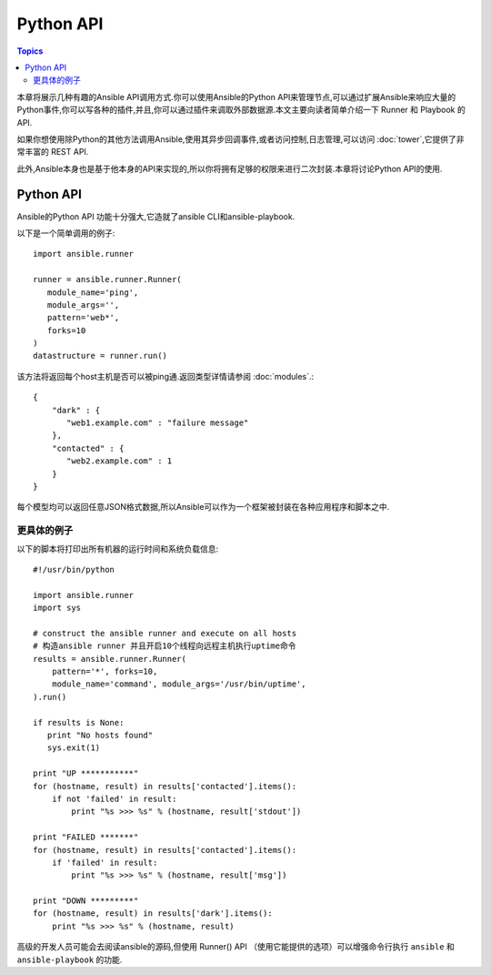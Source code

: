 Python API
==================

.. contents:: Topics

本章将展示几种有趣的Ansible API调用方式.你可以使用Ansible的Python API来管理节点,可以通过扩展Ansible来响应大量的Python事件,你可以写各种的插件,并且,你可以通过插件来调取外部数据源.本文主要向读者简单介绍一下 Runner 和 Playbook 的API.

如果你想使用除Python的其他方法调用Ansible,使用其异步回调事件,或者访问控制,日志管理,可以访问 :doc:`tower`,它提供了非常丰富的 REST API.

此外,Ansible本身也是基于他本身的API来实现的,所以你将拥有足够的权限来进行二次封装.本章将讨论Python API的使用.

.. _python_api:

Python API
--------------

Ansible的Python API 功能十分强大,它造就了ansible CLI和ansible-playbook.

以下是一个简单调用的例子::

    import ansible.runner

    runner = ansible.runner.Runner(
       module_name='ping',
       module_args='',
       pattern='web*',
       forks=10
    )
    datastructure = runner.run()


该方法将返回每个host主机是否可以被ping通.返回类型详情请参阅 :doc:`modules`.::

    {
        "dark" : {
           "web1.example.com" : "failure message"
        },
        "contacted" : {
           "web2.example.com" : 1
        }
    }


每个模型均可以返回任意JSON格式数据,所以Ansible可以作为一个框架被封装在各种应用程序和脚本之中.

.. _detailed_api_example:

更具体的例子
`````````````````````

以下的脚本将打印出所有机器的运行时间和系统负载信息::

    #!/usr/bin/python

    import ansible.runner
    import sys

    # construct the ansible runner and execute on all hosts
    # 构造ansible runner 并且开启10个线程向远程主机执行uptime命令
    results = ansible.runner.Runner(
        pattern='*', forks=10,
        module_name='command', module_args='/usr/bin/uptime',
    ).run()

    if results is None:
       print "No hosts found"
       sys.exit(1)

    print "UP ***********"
    for (hostname, result) in results['contacted'].items():
        if not 'failed' in result:
            print "%s >>> %s" % (hostname, result['stdout'])

    print "FAILED *******"
    for (hostname, result) in results['contacted'].items():
        if 'failed' in result:
            print "%s >>> %s" % (hostname, result['msg'])

    print "DOWN *********"
    for (hostname, result) in results['dark'].items():
        print "%s >>> %s" % (hostname, result)


高级的开发人员可能会去阅读ansible的源码,但使用 Runner() API （使用它能提供的选项）可以增强命令行执行 ``ansible`` 和 ``ansible-playbook`` 的功能.

.. seealso::

   :doc:`developing_inventory`
       Developing dynamic inventory integrations
   :doc:`developing_modules`
       How to develop modules
   :doc:`developing_plugins`
       How to develop plugins
   `Development Mailing List <http://groups.google.com/group/ansible-devel>`_
       Mailing list for development topics
   `irc.freenode.net <http://irc.freenode.net>`_
       #ansible IRC chat channel


